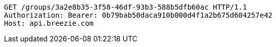 [source,http,options="nowrap"]
----
GET /groups/3a2e8b35-3f58-46df-93b3-588b5dfb60ac HTTP/1.1
Authorization: Bearer: 0b79bab50daca910b000d4f1a2b675d604257e42
Host: api.breezie.com

----
